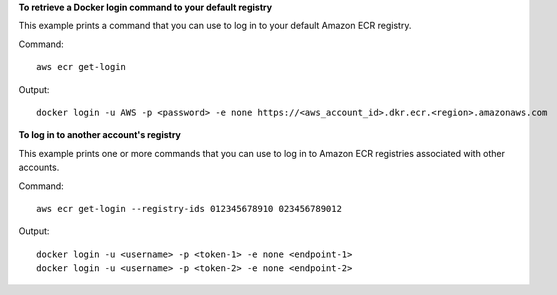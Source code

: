 **To retrieve a Docker login command to your default registry**

This example prints a command that you can use to log in to your default Amazon
ECR registry.

Command::

  aws ecr get-login

Output::

  docker login -u AWS -p <password> -e none https://<aws_account_id>.dkr.ecr.<region>.amazonaws.com

**To log in to another account's registry**

This example prints one or more commands that you can use to log in to
Amazon ECR registries associated with other accounts.

Command::

  aws ecr get-login --registry-ids 012345678910 023456789012

Output::

  docker login -u <username> -p <token-1> -e none <endpoint-1>
  docker login -u <username> -p <token-2> -e none <endpoint-2>
